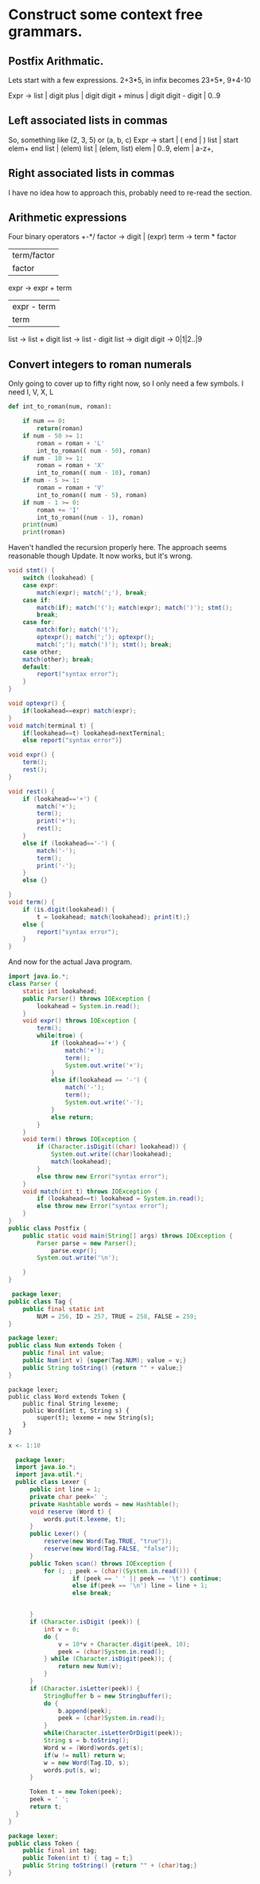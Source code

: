 * Construct some context free grammars.
** Postfix Arithmatic.

Lets start with a few expressions.
2+3*5, in infix becomes 23+5*,
9+4-10

Expr ->
list | digit
plus | digit digit +
minus | digit digit -
digit | 0..9
** Left associated lists in commas
So, something like (2, 3, 5) or (a, b, c)
Expr ->
start | (
end | )
list | start elem+ end
list | (elem)
list | (elem, list)
elem | 0..9,
elem | a-z+,
** Right associated lists in commas
I have no idea how to approach this, probably need to re-read the section.
** Arithmetic expressions
Four binary operators +-*/
factor -> digit | (expr)
term -> term * factor
 | term/factor |
 | factor      |
expr -> expr + term
   | expr - term |
   | term        |

list -> list + digit
list -> list - digit
list -> digit
digit -> 0|1|2..|9
**  Convert integers to roman numerals

Only going to cover up to fifty right now, so I only need a few symbols. I need I, V, X, L

#+BEGIN_SRC python
  def int_to_roman(num, roman):

      if num == 0:
          return(roman)
      if num - 50 >= 1:
          roman = roman + 'L'
          int_to_roman(( num - 50), roman)
      if num - 10 >= 1:
          roman = roman + 'X'
          int_to_roman(( num - 10), roman)
      if num - 5 >= 1:
          roman = roman + 'V'
          int_to_roman(( num - 5), roman)
      if num - 1 >= 0:
          roman += 'I'
          int_to_roman((num - 1), roman)
      print(num)
      print(roman)
#+END_SRC
Haven't handled the recursion properly here. The approach seems reasonable though
Update. It now works, but it's wrong.

#+BEGIN_SRC java :tangle output.java
  void stmt() {
      switch (lookahead) {
      case expr:
          match(expr); match(';'), break;
      case if:
          match(if); match('('); match(expr); match(')'); stmt();
          break;
      case for:
          match(for); match('(');
          optexpr(); match(';'); optexpr();
          match(';'); match(')'); stmt(); break;
      case other;
      match(other); break;
      default:
          report("syntax error");
      }
  }

  void optexpr() {
      if(lookahead==expr) match(expr);
  }
  void match(terminal t) {
      if(lookahead==t) lookahead=nextTerminal;
      else report("syntax error")}

  void expr() {
      term();
      rest();
  }

  void rest() {
      if (lookahead=='+') {
          match('+');
          term();
          print('+');
          rest();
      }
      else if (lookahead=='-') {
          match('-');
          term();
          print('-');
      }
      else {}

  }
  void term() {
      if (is.digit(lookahead)) {
          t = lookahead; match(lookahead); print(t);}
      else {
          report("syntax error");
      }
  }
#+END_SRC

And now for the actual Java program.

#+BEGIN_SRC java :tangle Postfix.java :classname Postfix
  import java.io.*;
  class Parser {
      static int lookahead;
      public Parser() throws IOException {
          lookahead = System.in.read();
      }
      void expr() throws IOException {
          term();
          while(true) {
              if (lookahead=='+') {
                  match('+');
                  term();
                  System.out.write('+');
              }
              else if(lookahead == '-') {
                  match('-');
                  term();
                  System.out.write('-');
              }
              else return;
          }
      }
      void term() throws IOException {
          if (Character.isDigit((char) lookahead)) {
              System.out.write((char)lookahead);
              match(lookahead);
          }
          else throw new Error("syntax error");
      }
      void match(int t) throws IOException {
          if (lookahead==t) lookahead = System.in.read();
          else throw new Error("syntax error");
      }
  }
  public class Postfix {
      public static void main(String[] args) throws IOException {
          Parser parse = new Parser();
              parse.expr();
          System.out.write('\n');

      }
  }

#+END_SRC

#+BEGIN_SRC java :tangle Tag.java :classname Tag
   package lexer;
  public class Tag {
      public final static int
          NUM = 256, ID = 257, TRUE = 258, FALSE = 259;
  }
#+END_SRC

#+BEGIN_SRC java :tangle Num.java :classname Num
  package lexer;
  public class Num extends Token {
      public final int value;
      public Num(int v) {super(Tag.NUM); value = v;}
      public String toString() {return "" + value;}
  }
#+END_SRC

#+BEGIN_SRC java Word.java :classname Word
  package lexer;
  public class Word extends Token {
      public final String lexeme;
      public Word(int t, String s) {
          super(t); lexeme = new String(s);
      }
  }
#+END_SRC

#+BEGIN_SRC R :tangle yes :file testdir/mytest.R
  x <- 1:10

#+END_SRC

#+RESULTS:
|  1 |
|  2 |
|  3 |
|  4 |
|  5 |
|  6 |
|  7 |
|  8 |
|  9 |
| 10 |

#+BEGIN_SRC java :tangle yes :file lexer/Lexer.java :classname Lexer
    package lexer;
    import java.io.*;
    import java.util.*;
    public class Lexer {
        public int line = 1;
        private char peek=' ';
        private Hashtable words = new Hashtable();
        void reserve (Word t) {
            words.put(t.lexeme, t);
        }
        public Lexer() {
            reserve(new Word(Tag.TRUE, "true"));
            reserve(new Word(Tag.FALSE, "false"));
        }
        public Token scan() throws IOException {
            for (; ; peek = (char)(System.in.read())) {
                    if (peek == ' ' || peek == '\t') continue;
                    else if(peek == '\n') line = line + 1;
                    else break;


        }
        if (Character.isDigit (peek)) {
            int v = 0;
            do {
                v = 10*v + Character.digit(peek, 10);
                peek = (char)System.in.read();
            } while (Character.isDigit(peek)); {
                return new Num(v);
            }
        }
        if (Character.isLetter(peek)) {
            StringBuffer b = new Stringbuffer();
            do {
                b.append(peek);
                peek = (char)System.in.read();
            }
            while(Character.isLetterOrDigit(peek));
            String s = b.toString();
            Word w = (Word)words.get(s);
            if(w != null) return w;
            w = new Word(Tag.ID, s);
            words.put(s, w);
        }

        Token t = new Token(peek);
        peek = ' ';
        return t;
    }
  }
#+END_SRC

#+BEGIN_SRC java :tangle Token.java :classname Token
  package lexer;
  public class Token {
      public final int tag;
      public Token(int t) { tag = t;}
      public String toString() {return "" + (char)tag;}
  }
#+END_SRC
